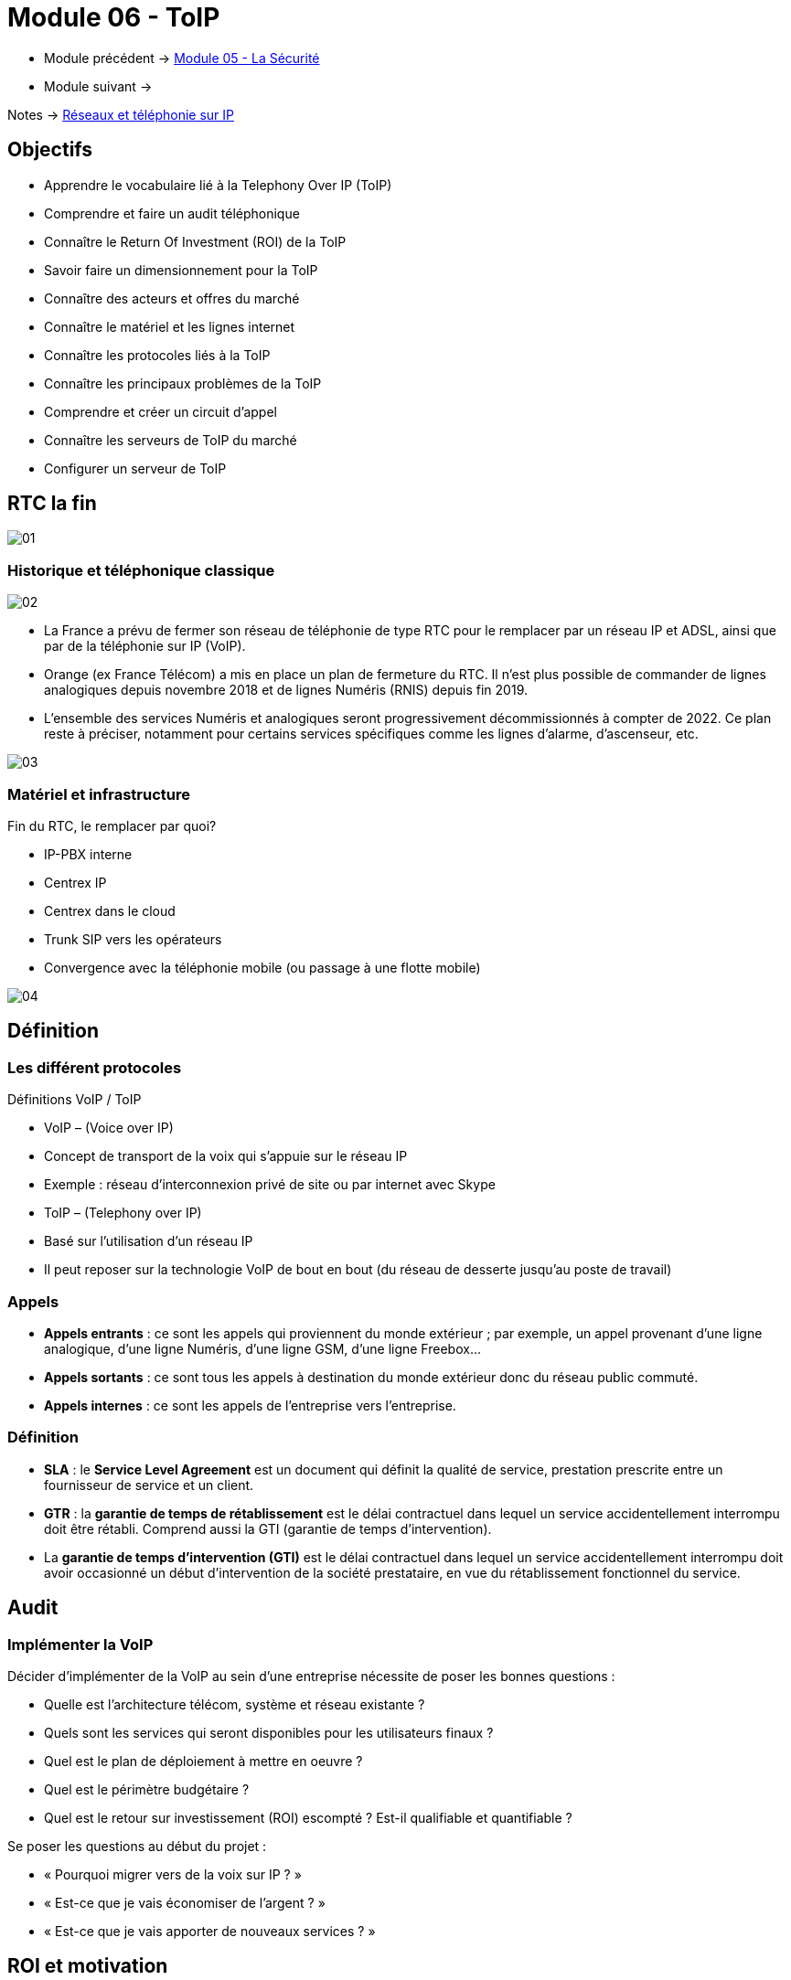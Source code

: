 = Module 06 - ToIP
:navtitle: ToIP

* Module précédent -> xref:tssr2023/module-07/securiter.adoc[Module 05 - La Sécurité]
* Module suivant -> 

Notes -> xref:notes:eni-tssr:network-phone-ip.adoc[Réseaux et téléphonie sur IP]

== Objectifs

* Apprendre le vocabulaire lié à la Telephony Over IP (ToIP)
* Comprendre et faire un audit téléphonique
* Connaître le Return Of Investment (ROI) de la ToIP
* Savoir faire un dimensionnement pour la ToIP
* Connaître des acteurs et offres du marché
* Connaître le matériel et les lignes internet
* Connaître les protocoles liés à la ToIP
* Connaître les principaux problèmes de la ToIP
* Comprendre et créer un circuit d’appel
* Connaître les serveurs de ToIP du marché
* Configurer un serveur de ToIP

== RTC la fin

image:tssr2023/modules-07/ToIP/01.png[]

=== Historique et téléphonique classique

image:tssr2023/modules-07/ToIP/02.png[]

* La France a prévu de fermer son réseau de téléphonie de type RTC pour le remplacer par un réseau IP et ADSL, ainsi que par de la téléphonie sur IP (VoIP).
* Orange (ex France Télécom) a mis en place un plan de fermeture du RTC. Il n’est plus possible de commander de lignes analogiques depuis novembre 2018 et de lignes Numéris (RNIS) depuis fin 2019.
* L’ensemble des services Numéris et analogiques seront progressivement décommissionnés à compter de 2022. Ce plan reste à préciser, notamment pour certains services spécifiques comme les lignes d’alarme, d’ascenseur, etc.

image:tssr2023/modules-07/ToIP/03.png[]

=== Matériel et infrastructure

.Fin du RTC, le remplacer par quoi?
****
* IP-PBX interne
* Centrex IP
* Centrex dans le cloud
* Trunk SIP vers les opérateurs
* Convergence avec la téléphonie mobile (ou passage à une flotte mobile)

image::tssr2023/modules-07/ToIP/04.png[align="center"]
****

== Définition

=== Les différent protocoles

.Définitions VoIP / ToIP
****
* VoIP – (Voice over IP)
* Concept de transport de la voix qui s'appuie sur le réseau IP
* Exemple : réseau d’interconnexion privé de site ou par internet avec Skype
* ToIP – (Telephony over IP)
* Basé sur l’utilisation d’un réseau IP
* Il peut reposer sur la technologie VoIP de bout en bout (du réseau de desserte jusqu’au poste de travail)
****

=== Appels

* *Appels entrants* : ce sont les appels qui proviennent du monde extérieur ; par exemple, un appel provenant d’une ligne analogique, d’une ligne Numéris, d’une ligne GSM, d’une ligne Freebox...
* *Appels sortants* : ce sont tous les appels à destination du monde extérieur donc du réseau public commuté.
* *Appels internes* : ce sont les appels de l’entreprise vers l’entreprise.

=== Définition

* *SLA* : le *Service Level Agreement* est un document qui définit la qualité de service, prestation prescrite entre un fournisseur de service et un client.
* *GTR* : la *garantie de temps de rétablissement* est le délai contractuel dans lequel un service accidentellement interrompu doit être rétabli. Comprend aussi la GTI (garantie de temps d’intervention).
* La *garantie de temps d'intervention (GTI)* est le délai contractuel dans lequel un service accidentellement interrompu doit avoir occasionné un début d'intervention de la société prestataire, en vue du rétablissement fonctionnel du service.

== Audit

=== Implémenter la VoIP

.Décider d’implémenter de la VoIP au sein d’une entreprise nécessite de poser les bonnes questions :
****
* Quelle est l’architecture télécom, système et réseau existante ?
* Quels sont les services qui seront disponibles pour les utilisateurs finaux ?
* Quel est le plan de déploiement à mettre en oeuvre ?
* Quel est le périmètre budgétaire ?
* Quel est le retour sur investissement (ROI) escompté ? Est-il qualifiable et quantifiable ?
****

.Se poser les questions au début du projet :
****
* « Pourquoi migrer vers de la voix sur IP ? »
* « Est-ce que je vais économiser de l’argent ? »
* « Est-ce que je vais apporter de nouveaux services ? »
****

== ROI et motivation

=== Les différents protocoles

.Intérêts de mise en oeuvre de la ToIP
****
* Un seul réseau à mettre en oeuvre et à maintenir
* Réduction des coûts opérateur (aucun coût pour les communications internes)
* Une seule équipe chargée de la gestion du parc informatique et télécom
* Possibilité d’externalisation de la téléphonie pour le SI (TaaS
– Telephony as a Service)
* L’utilisateur peut déplacer son téléphone sans reconfiguration
****

=== Audit

.Apport de nouveaux services
****
* Messagerie unifiée
* Fax vers BAL en PDF
* Accès aux services de conference-call
* Serveur Vocal Interactif (programmé avec plan de numérotation)
* Apport de contenu interactif riche directement sur les téléphones SIP par programmation (message de la Direction, publicité, information, etc.)
* Call center et gestion de files d’attente
* Annuaire commun (click to dial)
****

.Certains résultats seront difficilement quantifiables même s’ils seront présents :
****
* Dire que l’équipe réseau passe moins de temps avec la hotline d’un prestataire à expliquer plusieurs fois le même problème mais à des interlocuteurs différents.
* Dire que l’entreprise a repris le contrôle de sa téléphonie interne et par la même occasion d’une partie de son système d’information (cet aspect fondamental n’a pas de prix !).
* Donner de nouvelles compétences aux équipes techniques et donc apporter une plus grande motivation, une plus grande cohésion d’équipe.
****

//Slide 131
== Dimensionnement

=== Règles de dimensionnement

* Il faudra prendre en compte le codec utilisé et le nombre de canaux nécessaires.

IMPORTANT:  La règle c'est 100kbps * nb_canaux (pour plus de sûreté)

* La gestion du flux :
** Une ligne SDSL de secours
** Une ligne Fibre to the Office (FttO)
** Mise en place de la QoS
* Il faut maintenant savoir combien consomme un codec pour un appel afin de savoir combien d’appels vous pouvez passer avec votre lien internet.
* Par exemple, si le lien internet est un SDLS avec 2Mb/s en débit montant et descendant et que nous utilisons le codec G711 à 64 kb/s.
* Combien de communications puis-je mettre dessus ?
* (2048/64= 32)

//SLide 131
== Acteurs et offres

=== Matériel et infrastructure


.Les différents acteurs
****
Il existe une multitude d’acteurs sur le marché de la ToIP/VoIP : opérateur, datacenter, centrex, etc.

[TIP,caption=Source]
====
https://boutiquepro.orange.fr/telephone-fixe-ligne-fixe-pro-intense.html
====

image::tssr2023/modules-07/ToIP/05.png[align="center"]
****

//Slide 132
== Matériel et infrastructure

=== PABX (Private Automatic Branch Exchange)

* Il sert principalement à relier le réseau téléphonique interne avec le réseau téléphonique public en RTC.
* Les différents services fournis sont :
** Appels internes/externes
** Appels internes sans passer par le réseau public
** Gérer des droits d’accès au réseau public par téléphone
** Conférences, transferts d’appel, renvois, messagerie unifiée, appel par nom, rappel sur poste occupé, double appel, renvoi d’appel, guide vocal…
** Gérer une ouverture de porte d’immeuble par un interphone
** Gérer les SDA (Sélection Directe à l’Arrivée)

image:tssr2023/modules-07/ToIP/06.png[]

=== IP-PBX

* *Il permet de gérer les communications internes et faire transiter les appels externes sur le WAN grâce aux technologies de VoIP.*
* Les différents services :
** Les mêmes que ceux proposés par un PABX
** Fonction centre d’appel
** CTI (Couplage Téléphonie Informatique)
** Fonctions hôtelières et hospitalières
** Possibilités d’intégration avec le SI et les applications métiers

image:tssr2023/modules-07/ToIP/07.png[]

=== serveur de taxation

* Il est nécessaire d'avoir un *serveur de taxation* pour identifier :
** Le numéro appelant
** Le numéro appelé
** La durée de l’appel
** La date de l’appel
** L’heure de l’appel
* Plus d’autres fonctionnalités : analyse (parsing), présentation des statistiques, autorisation d’appel, contrôle du temps passé entre agent-client

=== Le Media Gateway (routeur)

Le Media Gateway gère l’interconnexion avec d’autres types de réseaux (RTC, 4G, WIFI, etc.).

image:tssr2023/modules-07/ToIP/08.png[]

=== Petite passerelle

.Petite passerelle
****
* Il y a plusieurs moyens d’interconnecter un autocom avec le réseau commuté : cartes internes à l’autocom, gateway Cisco, modem-routeurs, les passerelles VoIP.
* Les boîtiers Patton sont les plus répandus mais les prix sont dissuasifs dès lors qu’il s’agit de lien T2 ; aussi, ils sont intéressants pour de petites configurations jusqu’à 2 T0.

image::tssr2023/modules-07/ToIP/09.png[align="center"]
****

=== Les terminaux

image:tssr2023/modules-07/ToIP/10.png[]

=== POE auto alimentation

* Alimentation classique

image:tssr2023/modules-07/ToIP/11.png[]

* Auto-alimentation

image:tssr2023/modules-07/ToIP/12.png[]

=== Switch POE Power Over Ethernet

* L’avantage est la diminution du nombre de prises électriques nécessaires ainsi qu’une meilleure gestion de la consommation électrique des terminaux.
* POE IEEE 802.3 af
** L’alimentation du téléphone est fournie par un switch POE via le câble Ethernet avec une puissance maximum de 12,9 W avec une tension de 48 V.
* POE+ IEEE 802.3 at
** L’alimentation du téléphone est fournie par un switch POE via le câble Ethernet avec une puissance comprise entre 24 W et 30 W avec la même tension de 48 V.

image:tssr2023/modules-07/ToIP/13.png[]

//Slide 136
== Support de ligne
****
ADSL
* Asymmetric Digital Subscriber Line
* Plutôt pour les TPE
* Les débits ne sont pas garantis
* Il existe beaucoup d’offres différentes sur ces lignes qui disparaissent au profit de ligne fibre

image::tssr2023/modules-07/ToIP/14.png[align="center"]
****

=== SDSL

* Symmetric Digital Subscriber Line
* Plutôt pour les moyennes et grandes entreprises
* Les débits sont garantis
* Contrairement à l’ADSL, le débit en réception est égal au débit en émission
* Souvent assortis d’une Garantie de Temps de Rétablissement (SLA GTR) nécessaire pour le service téléphonie jugé le plus critique du SI

image:tssr2023/modules-07/ToIP/15.png[]

=== Liaison louée

* Une ligne spécialisée et un lien internet supporté par des
protocoles de niveaux 2 tels MPLS ou ATM.EV17
* Souvent sur un lien xDSL est à négocier avec votre opérateur professionnel pour avoir une ligne « dédiée » entre vos agences.

=== Fibre

* *FTTH* Fibre To The Home
* *FTTO* Fibre To The Office
* De 1 à 100 Go
* Exemple :

[TIP,caption=Source]
====
https://www.aeratelecom.fr/fibre-noire/
https://boutiquepro.orange.fr/internet
====

//SLide 140
== Protocoles

=== Les différents protocoles

image:tssr2023/modules-07/ToIP/16.png[]

=== SIP Session Initiation Protocol

* Objectifs
** Établir, mettre en relation et terminer des sessions multimédias
* Encodage
** Basé sur un code texte ASCII, il ressemble beaucoup à HTTP (même code retour)
* Port
** Principalement UDP 5060 et en sécurisé SIPS (SIP TLS) sur le 5061
* Transport
** Il utilise aussi RTP / RTCP pour le transport de données

=== SIP dans le modèle OSI

image:tssr2023/modules-07/ToIP/17.png[]

=== SIP les différents acteurs

* Les User Agent
** Les agents que l’on trouve dans les terminaux
* Le Registrar
** Enregistrement des clients et traduction d’un URI pass:[<u>sip:utilisateur@domaine.com</u>] / adresse IP stockée dans une base de données
* Le Proxy SIP
** Sert d’intermédiaire entre 2 users agent afin de connaître leurs adresses IP respectives

=== Les différentes tâches de SIP

* Localisation d’un terminal
* Analyse du profil de la source et de ses ressources (disponibilité)
* Négociation du type de média (voix ou vidéo, codecs…)
* Mise à jour du statut d’un user agent
* Mise en relation et suivi de l’appel
* Gestion du chiffrement, des erreurs…

=== Le protocole SIP

image:tssr2023/modules-07/ToIP/18.png[]

=== Le format des message SI

image:tssr2023/modules-07/ToIP/19.png[]

=== Adressage SIP

* sip: 7114@192.168.1.12
* sip: lou@sip-serveur.societe.com
* sip: 7114@sip-serveur.societe.com

=== Exemple SIP

image:tssr2023/modules-07/ToIP/20.png[]

=== Le format des messages SiP

image:tssr2023/modules-07/ToIP/21.png[]

=== Le Registrar SIP

image:tssr2023/modules-07/ToIP/22.png[]

=== Le proxy SIP

image:tssr2023/modules-07/ToIP/23.png[]

=== Le trunk SIP

image:tssr2023/modules-07/ToIP/24.png[]

image:tssr2023/modules-07/ToIP/25.png[]

=== RTP/RTCP Real-Time Transport Protocol (RFC 1889)

* Objectifs
** Transporter les données (flux média audio ou vidéo) en temps réel
* Port
** Principalement 5004 en UDP
* Le protocole ajoute un en-tête spécifique aux paquets UDP pour :
** Le codec utilisé
** La numérotation des paquets
** L’horodatage des paquets
** L’identification des participants
** La surveillance de l’état de la connexion
* RTCP
** Statistiques sur la QoS
** Synchronisation voix / images
** Métadonnées (nom, numéro, etc.)
** Contrôle de la session

=== MGCP

* Les téléphones MGCP ne peuvent pas s’appeler entre eux mais doivent passer obligatoirement par un contrôleur central : la gateway.
* MGCP est utilisé en protocole de secours lorsque les serveurs d’appel sont down. Les passerelles Gateway prennent alors le relais avec MGCP (bien entendu avec une perte de fonctionnalité, c’est un mode dégradé).

=== IAX

* Le protocole Inter-Asterisk eXchange permet à plusieurs serveurs Asterisk de communiquer entre eux. IAX est un protocole peer-to-peer de signalisation et de transport de la voix.
* IAX2 utilise un port UDP unique (port 4569) pour la signalisation (flux de contrôle) et les données (flux RTP) (alors que IAX1 utilisait le port 5036).
* Il permet d’économiser de la bande passante en agrégeant plusieurs sessions dans un seul flux de données.
* Fonctionne parfaitement derrière du NAT.

=== Codecs


* Objectif :
** Obtenir une bonne qualité de voix (MOS) dans un délai le plus court possible.
* Les codecs sont des chipsets qui servent d’encodeur / décodeur.
* La fonction de codec est souvent réalisée par un DSP (Digital Signal Processor).
* Le MOS (Mean Opinion Score) est l'échelle de graduation qui permet l’évaluation de la qualité de la voix
** Score 5 – excellent
** Score 4 – bonne
** Score 3 – correcte
** Score 2 – pauvre
** Score 1 – insuffisante

image:tssr2023/modules-07/ToIP/26.png[]

//Slide 150
== Le réseau aujourd'hui 2021

=== Tendances des réseaux

.Tendances récentes
****
* Le rôle du réseau doit être de régler le débit en permanence pour pouvoir être en mesure de suivre les communications des nouvelles technologies.
* Les nouveaux type de consommations en ligne :
* BYOD
* Collaboration en ligne
* Communications vidéo
* Cloud computing
****

.Apportez votre propre appareil
****
Bring Your Own Device est une tendance globale majeure qui permet aux utilisateurs d'utiliser leurs propres appareils, ce qui leur donne plus de possibilités et une plus grande flexibilité.

* Ordinateurs portables
* Netbooks
* Tablettes
* Smartphones
* Liseuses
****

.Collaboration en ligne
****
* Collaborer et travailler avec d'autres personnes au sein du réseau sur des projets communs.
* La collaboration est une très grande priorité pour les entreprises et de l'éducation.
** Envoyer des messages instantanés
** Publier une image
** Publier des vidéos et des liens
****

.Communication vidéo
****
* Les appels vidéo sont faits à n'importe qui, quel que soit l'endroit où ils se trouvent.
* La vidéo conférence est un outil puissant pour communiquer avec d'autres utilisateurs à distance, tant au niveau régional qu'au niveau international.
* La vidéo devient une exigence essentielle pour une collaboration efficace.
****

.Cloud computing
****
* Le cloud computing est une tendance globale qui nous permet de stocker des fichiers personnels ou la sauvegarde de nos données sur des serveurs sur Internet.
* Le cloud computing fonctionne grâce aux datacenter.
* Clouds publics
** Applications et les services sont mis à disposition du grand public.
* Clouds privés
** Destinés à une organisation ou une entité spécifique telle que le gouvernement.
* Clouds hybrides
** Composés de deux ou plusieurs types de Cloud.
** Chaque partie reste un objet distinct, mais toutes deux sont reliées par la même architecture.
* Clouds personnalisés
** Clouds créés pour répondre aux besoins d'un secteur particulier.
** Ils peuvent être privés ou publics.
****

.Tendances technologiques à la maison
****
* *IoT* : Internet Of Things concerne tous les objets connectés qui peuvent faire de la télémétrie
* *Domotique* : les maisons intelligentes fonctionnent avec des profils utilisateurs
****

=== Connexions Internet

.Le réseau convergent
****
* Notre consommation des données évolue rapidement et notre mode de vie autour de cette consommation aussi. Les réseaux maintenant sont convergents et transportent :
* Données
* Voix
* Vidéo

image::tssr2023/modules-07/ToIP/27.png[align="center"]

* De ce fait, il faut savoir l’identifier et le prioriser en fonction de ses besoins
****

=== Caractéristiques du traffic

.Voix
****
* Le trafic vocal doit être fluide, il est très sensible aux délais et aux paquets abandonnés.
** Les paquets vocaux doivent bénéficier d'une priorité plus élevée que le reste du trafic.
* La voix peut tolérer de la latence, la gigue et la perte sans effets notables.
* La latence ne peut pas dépasser 150 ms.
** La gigue ne doit pas dépasser 30 ms ; et la perte de paquets ne doit pas dépasser 1%.
** Le trafic voix nécessite au moins 30 kbit/s de bande passante.

image::tssr2023/modules-07/ToIP/28.png[align="center"]
****

.Vidéo
****
* Le trafic est imprévisible.
* Le nombre et la taille des paquets vidéo varient toutes les 33 ms selon le contenu.
* Les ports UDP, par exemple le port 554 utilisé pour le Real-Time Streaming Protocol (RSTP), doivent être prioritaires par rapport au trafic réseau moins soumis à des contraintes temporelles.
* La latence ne doit pas dépasser 400 ms. La gigue ne doit pas dépasser 50 ms ; la perte de paquets vidéo ne doit pas dépasser 1%. Le trafic vidéo nécessite au moins 384 kbit/s de bande passante.

image::tssr2023/modules-07/ToIP/29.png[align="center"]
****

.Données
****
Les applications de données qui ne tolèrent pas la perte de données utilisent le protocole TCP.
* Le trafic de données peut être fluide ou en salve.
* Le trafic du réseau est généralement fluide et prévisible.

image::tssr2023/modules-07/ToIP/30.png[align="center"]

* Comment faire le tri ?
* Une réponse : faire le tri via la QoS

image::tssr2023/modules-07/ToIP/31.png[align="center"]
****

//Slide 157
== La QoS

=== Mise en oeuvre

* Le « Best Effort » (au mieux) est insuffisant pour assurer la qualité d’un service aussi critique et sensible que la voix ou la vidéo. La QoS se révèle donc être indispensable.
* En tant que service, elle ne résoudra pas les problèmes réseau existants (équipements saturés, liaisons sous-dimensionnées, etc.), il est donc essentiel de bien connaître son réseau et les flux qui y transitent.
* La QoS doit également être mise en oeuvre de bout en bout (sur tous les routeurs), sinon elle est inutile.

=== Caractéristique

.Offre le moyen de contrôler 4 caractéristiques du trafic réseau :
****
* La bande passante : vitesse ou capacité d’un lien réseau
* Le délai : temps de transit d’un paquet depuis sa source jusqu’à sa destination
* La gigue : variation des délais entre les paquets transmis à une même destination
* La perte de paquets : différentiel entre le nombre de paquets envoyés et le nombre
de paquets effectivement reçus

image::tssr2023/modules-07/ToIP/32.png[align="center"]
****

=== Principes généraux

.Les principes généraux de la QoS sont les suivants :
****
* Classification et Marquage : identifier et étiqueter le trafic en entrée
* Prévention de la congestion : prévenir la perte de paquets, dans le cadre de connexions TCP, en supprimant préventivement des paquets
* Gestion de la congestion : soumettre aux files d’attente les paquets classifiés

image::tssr2023/modules-07/ToIP/33.png[align="center"]
****

=== Techniques de mise en oeuvre de la QoS

.Elle peut être mise en oeuvre à différents niveaux du modèle OSI :
****
* Au niveau de la couche 2, via la norme 802.1p, intégrée à 802.1Q
* Au niveau de la couche 3, via le champ DSCP du paquet IP
* Au niveau des couches 4-5, via les protocoles de transport et protocoles applicatifs (FTP, RTP…)

image::tssr2023/modules-07/ToIP/34.png[align="center"]
****

.Classification et marquage
****
Le marquage appliqué au trafic dépend de la technologie. La décision de marquer le trafic au niveau de la couche 2 ou 3 (ou des deux) n'est pas anodine. Voici quelques points à prendre en compte avant de choisir :
* Le marquage des trames au niveau de la couche 2 peut être effectué pour le trafic non IP.
* Le marquage des trames au niveau de la couche 2 est la seule option QoS disponible pour les commutateurs qui ne prennent pas en charge le trafic IP.
* Le marquage de la couche 3 porte les informations QoS de bout en bout.

image::tssr2023/modules-07/ToIP/35.png[align="center"]
****

=== QOS couche 2 Trame Ethernet 802.1Q

image:tssr2023/modules-07/ToIP/36.png[]

=== La QoS CoS de couche 2 : 802.1Q/p

image:tssr2023/modules-07/ToIP/37.png[]

=== QOS Couche 3 : paquet IPv4

image:tssr2023/modules-07/ToIP/38.png[]

=== Couche 3 : paquet IPv6

image:tssr2023/modules-07/ToIP/39.png[]

=== QoS couche 3 : Diffserv (DSCP : Differentiated Services Code Point)

image:tssr2023/modules-07/ToIP/40.png[]

=== DSCP - ECN

image:tssr2023/modules-07/ToIP/41.png[]

=== Sélecteur de classe CS

image:tssr2023/modules-07/ToIP/42.png[]

=== La QoS de couche 3 : DiffServ

image:tssr2023/modules-07/ToIP/43.png[]

=== QoS Values Calculator v3

image:tssr2023/modules-07/ToIP/44.png[]

=== Les problèmes classiques

image:tssr2023/modules-07/ToIP/45.png[]

// Slide 165
== Les problèmes classiques

=== Les problèmes de transmission

* L’atténuation d’une ligne
* Les perturbateurs électromagnétiques
* La perte de paquet
* Des délais de latence
* Un mauvais ordonnancement de paquets
* Des variations de gigue
* L’écho

image:tssr2023/modules-07/ToIP/46.png[]

=== La perte de paquets

* Le taux de perte d’un équipement correspond au pourcentage de paquets perdu faute de capacité
* Avec UDP, il n’y a aucune garantie que les paquets arrivent au destinataire
* Il dépend :
** De la qualité des lignes utilisées
** Du dimensionnement réseau
** De la mémoire tampon des commutateurs
* La téléphonie nécessite un taux de perte
** Inférieur à 20% pour garder une qualité de communication acceptable
image:tssr2023/modules-07/ToIP/47.png[]

=== Le délai de latence

* C’est le temps de transit des paquets
* Se mesure en quelques dizaines de millisecondes
* Généralement dû à :
** Un encombrement du support physique
** Aux équipements surchargés
** Aux différents temps de traitement
* Nécessite :
** Une augmentation des débits
** Remplacement des équipements réseau
** Segmentation et priorisation des flux

IMPORTANT: Dans une solution de ToIP, tous les
éléments doivent être pris en compte.

=== La gigue (Jitter)

C’est la différence de délai de transmission de bout en bout entre des paquets choisis dans un même flux de paquets, sans prendre en compte les paquets éventuellement perdus

image:tssr2023/modules-07/ToIP/48.png[]

[NOTE,caption=INFO]
====
Nous devrions utiliser les termes « variation du délai de transmission » (Packet delay variation) à cause de la confusion possible avec la gigue en électronique
====

image:tssr2023/modules-07/ToIP/49.png[]

=== Seuils optimums

image:tssr2023/modules-07/ToIP/50.png[]

=== Le phénomène d'écho

.Comme pour la téléphonie classique, il existe deux types d’écho :
****
* L’écho électrique ou chambre d’écho
** C’est un dispositif électromécanique ou électronique qui ajoute au signal électrique une ou plusieurs copies de ce signal avec un retard, se répétant de manière décroissante
** Il est lié aux technologies de transport et s’accroît avec les temps de propagation (ex. : généré par le passage d’une paire à deux paires de cuivre)
** Il devient perceptible à environ 40 ms
* L’écho acoustique
** Il est issu de la captation du son du haut-parleur par le microphone
** Les passerelles intègrent des mécanismes anti-écho
** EC – Echo Cancellation

image::tssr2023/modules-07/ToIP/51.png[align="center"]
****

== Circuit d'appels

=== Xivo et circuit d'appels

.La téléphonie en entreprise
****
* Les entreprises sont sous le format « multisite »
* Les communications unifiées (Téléphonie et Messagerie) doivent être configurées avec attention
* Plusieurs sens de flux d’appel sont à identifier :
* Appel interne vers l’interne
* Appel interne vers externe
* Appel externe vers interne
* Comment relier la communication intersite ?
* Quelles technologies utiliser ?

image::tssr2023/modules-07/ToIP/52.png[align="center"]
****

image:tssr2023/modules-07/ToIP/53.png[]

.Création d’un processus d’appel
****
* Déterminer le flux d’entrée des appels :
** Répartition par agence ?
** Entrée au siège et gestion des débordements ?
** Au-delà de 3 lignes en attente, le standard bascule-t-il sur un autre site ?

[NOTE,caption=INFO]
====
Les Entrée au siège doivent faire la gestion des débordements
====

* Déterminer les différents services et les points d’entrée :
** Par site géographique ?
** Par service ?

[NOTE,caption=INFO]
====
Selon le service, nous choisirons une répartition par site géographique ou un traitement par site
====

* Que faire si une personne est indisponible :
** Retour à l’accueil ?
** Mise en attente ?
** Boîte vocale ?
** Redirection vers un autre collaborateur ?

[NOTE,caption=INFO]
====
Selon les services, on choisira la mise en place de groupes d’appel ou un retour à l’accueil.
====

* Définir le processus pour les points d’entrée vers un service :
** Doit-on transférer l’appel directement au collaborateur ?
*** Si oui : à tous ? À certains ? Au hasard ?
** Doit-on transférer vers les responsables ?
*** Doit-on prendre les messages ?

[NOTE,caption=INFO]
====
Nous désignerons une personne ou un groupe d’appel par service.
Les responsables ne souhaitant pas être dérangés, le standard prendra les messages.
====

* Cette dernière étape est critique et peut, souvent, être négligée ou oubliée.
* Le risque est :
** De transférer l’appel vers un mauvais interlocuteur
** De perdre l’appel
** D’envoyer le client dans une file d’attente sans fin
* Les conséquences :
** Insatisfaction du client
** Perte de temps d’un collaborateur
* Les solutions :
** Chaque branche doit avoir une réelle porte de sortie
** Créer une boucle vers l’accueil
** Mettre en place un répondeur vocal
*** Le rendre accessible via la messagerie ?
****

image:tssr2023/modules-07/ToIP/54.png[]

//Slide 172
== Acteur du marché serveur

=== Serveur

[cols="~,~"]
|===
^.^h| Libre    ^.^h| Propriétaire
| Asterisk | Nokia
| XiVO     | Cisco
| FreePBX  | 3CX (partie payante)
| Tribox   .4+|
| Wazo
| Issabel
| Elastix
|===

=== Softphone

* Jitsi
* Zoiper
* Xlite => Bria
* Linphone
* Skype
* Ventrillo
* Cisco
* 3CX

//Slide 174
== XiVO

=== Présentation de XiVO

* XiVO est une solution de communication unifiée IP sous licence GPLv3 basée sur Debian et ASTERISK
* Actuellement, XiVO est la première solution open source française de communication unifiée
* Il intègre les fonctionnalités basiques :
** IP-PBX classique
** Gestion d’un processus de centres d’appels
** Communication unifiée avec réception de messages vocaux et de fax dans la messagerie électronique

=== Onglet Services

image:tssr2023/modules-07/ToIP/55.png[]

=== Onglet Configuration

image:tssr2023/modules-07/ToIP/56.png[]

=== Client XiVO

image:tssr2023/modules-07/ToIP/57.png[]

//Slide 176

== XiVO Configuration et ajout utilisateur

=== Installation et configuration de XiVO

image:tssr2023/modules-07/ToIP/58.png[]
image:tssr2023/modules-07/ToIP/59.png[]
image:tssr2023/modules-07/ToIP/60.png[]
image:tssr2023/modules-07/ToIP/61.png[]

=== Ajouter un utilisateur

image:tssr2023/modules-07/ToIP/62.png[]
image:tssr2023/modules-07/ToIP/63.png[]
image:tssr2023/modules-07/ToIP/64.png[]
image:tssr2023/modules-07/ToIP/65.png[]
image:tssr2023/modules-07/ToIP/66.png[]
image:tssr2023/modules-07/ToIP/67.png[]